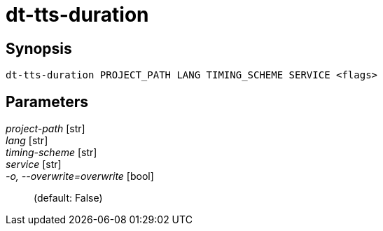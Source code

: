 = dt-tts-duration


== Synopsis

    dt-tts-duration PROJECT_PATH LANG TIMING_SCHEME SERVICE <flags>


== Parameters

_project-path_ [str]:: 

_lang_ [str]:: 

_timing-scheme_ [str]:: 

_service_ [str]:: 

_-o, --overwrite=overwrite_ [bool]::  (default: False)

